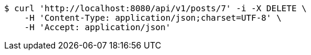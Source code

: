 [source,bash]
----
$ curl 'http://localhost:8080/api/v1/posts/7' -i -X DELETE \
    -H 'Content-Type: application/json;charset=UTF-8' \
    -H 'Accept: application/json'
----